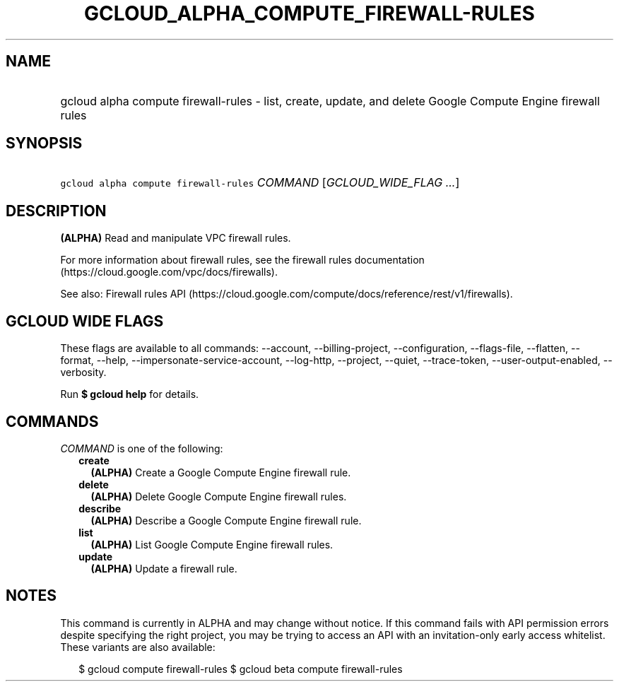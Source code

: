 
.TH "GCLOUD_ALPHA_COMPUTE_FIREWALL\-RULES" 1



.SH "NAME"
.HP
gcloud alpha compute firewall\-rules \- list, create, update, and delete Google Compute Engine firewall rules



.SH "SYNOPSIS"
.HP
\f5gcloud alpha compute firewall\-rules\fR \fICOMMAND\fR [\fIGCLOUD_WIDE_FLAG\ ...\fR]



.SH "DESCRIPTION"

\fB(ALPHA)\fR Read and manipulate VPC firewall rules.

For more information about firewall rules, see the firewall rules documentation
(https://cloud.google.com/vpc/docs/firewalls).

See also: Firewall rules API
(https://cloud.google.com/compute/docs/reference/rest/v1/firewalls).



.SH "GCLOUD WIDE FLAGS"

These flags are available to all commands: \-\-account, \-\-billing\-project,
\-\-configuration, \-\-flags\-file, \-\-flatten, \-\-format, \-\-help,
\-\-impersonate\-service\-account, \-\-log\-http, \-\-project, \-\-quiet,
\-\-trace\-token, \-\-user\-output\-enabled, \-\-verbosity.

Run \fB$ gcloud help\fR for details.



.SH "COMMANDS"

\f5\fICOMMAND\fR\fR is one of the following:

.RS 2m
.TP 2m
\fBcreate\fR
\fB(ALPHA)\fR Create a Google Compute Engine firewall rule.

.TP 2m
\fBdelete\fR
\fB(ALPHA)\fR Delete Google Compute Engine firewall rules.

.TP 2m
\fBdescribe\fR
\fB(ALPHA)\fR Describe a Google Compute Engine firewall rule.

.TP 2m
\fBlist\fR
\fB(ALPHA)\fR List Google Compute Engine firewall rules.

.TP 2m
\fBupdate\fR
\fB(ALPHA)\fR Update a firewall rule.


.RE
.sp

.SH "NOTES"

This command is currently in ALPHA and may change without notice. If this
command fails with API permission errors despite specifying the right project,
you may be trying to access an API with an invitation\-only early access
whitelist. These variants are also available:

.RS 2m
$ gcloud compute firewall\-rules
$ gcloud beta compute firewall\-rules
.RE


